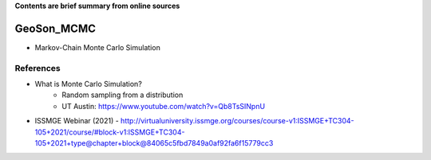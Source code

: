**Contents are brief summary from online sources**

GeoSon_MCMC
==================
- Markov-Chain Monte Carlo Simulation
    


References
-----------


- What is Monte Carlo Simulation? 
    - Random sampling from a distribution
    - UT Austin: https://www.youtube.com/watch?v=Qb8TsSINpnU

- ISSMGE Webinar (2021) - http://virtualuniversity.issmge.org/courses/course-v1:ISSMGE+TC304-105+2021/course/#block-v1:ISSMGE+TC304-105+2021+type@chapter+block@84065c5fbd7849a0af92fa6f15779cc3
